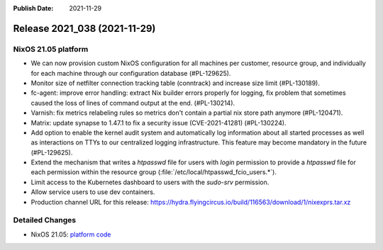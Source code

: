 :Publish Date: 2021-11-29

Release 2021_038 (2021-11-29)
-----------------------------

NixOS 21.05 platform
^^^^^^^^^^^^^^^^^^^^

* We can now provision custom NixOS configuration for all machines per customer,
  resource group, and individually for each machine through our configuration
  database (#PL-129625).
* Monitor size of netfilter connection tracking table (conntrack) and increase
  size limit (#PL-130189).
* fc-agent: improve error handling: extract Nix builder errors properly for logging,
  fix problem that sometimes caused the loss of lines of command output at the end.
  (#PL-130214).
* Varnish: fix metrics relabeling rules so metrics don't contain a partial nix
  store path anymore (#PL-120471).
* Matrix: update synapse to 1.47.1 to fix a security issue (CVE-2021-41281) (#PL-130224).
* Add option to enable the kernel audit system and automatically log information
  about all started processes as well as interactions on TTYs to our centralized
  logging infrastructure. This feature may become mandatory in the future (#PL-129625).
* Extend the mechanism that writes a `htpasswd` file for users with `login`
  permission to provide a `htpasswd` file for each permission within the
  resource group (:file:`/etc/local/htpasswd_fcio_users.*`).
* Limit access to the Kubernetes dashboard to users with the `sudo-srv` permission.
* Allow service users to use dev containers.
* Production channel URL for this release: https://hydra.flyingcircus.io/build/116563/download/1/nixexprs.tar.xz

Detailed Changes
^^^^^^^^^^^^^^^^
* NixOS 21.05: `platform code <https://github.com/flyingcircusio/fc-nixos/compare/fc/r2021_037/21.05...d34e1da62c69380c350a81527af6a7bb48b77b52>`_

.. vim: set spell spelllang=en:
